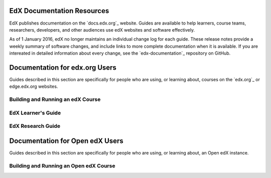 ==================================
EdX Documentation Resources
==================================

EdX publishes documentation on the `docs.edx.org`_ website. Guides are
available to help learners, course teams, researchers, developers, and other
audiences use edX websites and software effectively.

As of 1 January 2016, edX no longer maintains an individual change log for each
guide. These release notes provide a weekly summary of software changes, and
include links to more complete documentation when it is available. If you are
intereated in detailed information about every change, see the
`edx-documentation`_ repository on GitHub.

==================================
Documentation for edx.org Users
==================================

Guides described in this section are specifically for people who are using, or
learning about, courses on the `edx.org`_ or edge.edx.org websites.

Building and Running an edX Course
************************************




EdX Learner's Guide
********************



EdX Research Guide
*********************




==================================
Documentation for Open edX Users
==================================

Guides described in this section are specifically for people who are using, or
learning about, an Open edX instance.


Building and Running an Open edX Course
******************************************




